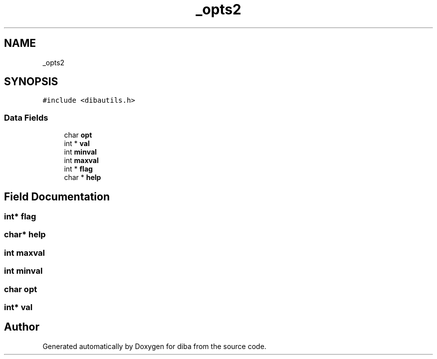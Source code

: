 .TH "_opts2" 3 "Fri Sep 29 2017" "diba" \" -*- nroff -*-
.ad l
.nh
.SH NAME
_opts2
.SH SYNOPSIS
.br
.PP
.PP
\fC#include <dibautils\&.h>\fP
.SS "Data Fields"

.in +1c
.ti -1c
.RI "char \fBopt\fP"
.br
.ti -1c
.RI "int * \fBval\fP"
.br
.ti -1c
.RI "int \fBminval\fP"
.br
.ti -1c
.RI "int \fBmaxval\fP"
.br
.ti -1c
.RI "int * \fBflag\fP"
.br
.ti -1c
.RI "char * \fBhelp\fP"
.br
.in -1c
.SH "Field Documentation"
.PP 
.SS "int* flag"

.SS "char* help"

.SS "int maxval"

.SS "int minval"

.SS "char opt"

.SS "int* val"


.SH "Author"
.PP 
Generated automatically by Doxygen for diba from the source code\&.
